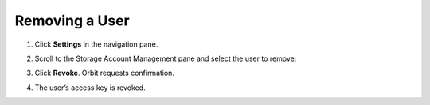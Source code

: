 Removing a User
===============

#. Click **Settings** in the navigation pane.

#. Scroll to the Storage Account Management pane and select the user to
   remove:

   |image0|

#. Click **Revoke**. Orbit requests confirmation.

   |image1|

#. The user’s access key is revoked.



.. |image0| image:: ../../Resources/Images/Orbit_Screencaps/Orbit_User_Remove_Name.png
   :class: OneHundredPercent
.. |image1| image:: ../../Resources/Images/Orbit_Screencaps/orbit_user_revoke_warning.png
   :class: FiftyPercent
